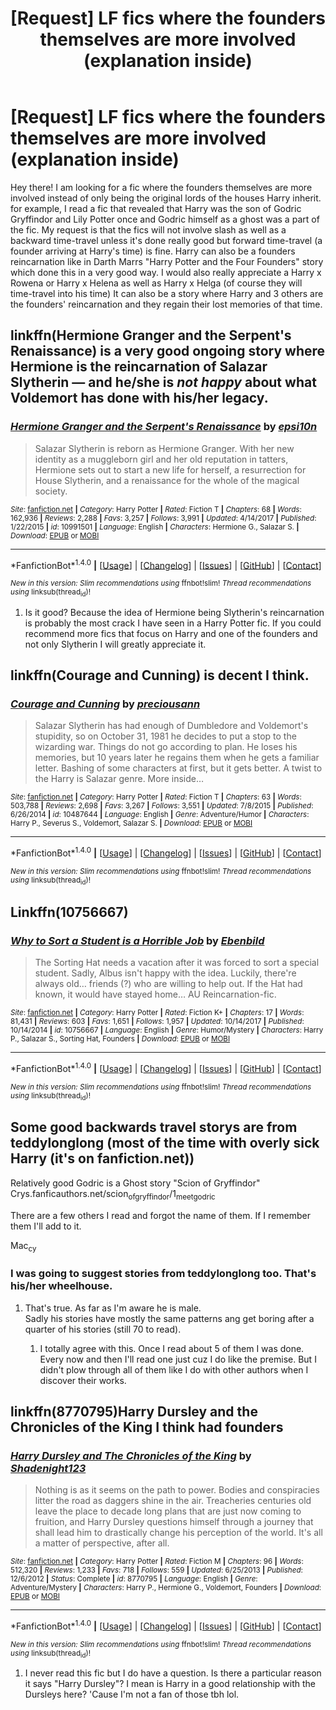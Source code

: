 #+TITLE: [Request] LF fics where the founders themselves are more involved (explanation inside)

* [Request] LF fics where the founders themselves are more involved (explanation inside)
:PROPERTIES:
:Author: Almog45
:Score: 4
:DateUnix: 1516977668.0
:DateShort: 2018-Jan-26
:FlairText: Request
:END:
Hey there! I am looking for a fic where the founders themselves are more involved instead of only being the original lords of the houses Harry inherit. for example, I read a fic that revealed that Harry was the son of Godric Gryffindor and Lily Potter once and Godric himself as a ghost was a part of the fic. My request is that the fics will not involve slash as well as a backward time-travel unless it's done really good but forward time-travel (a founder arriving at Harry's time) is fine. Harry can also be a founders reincarnation like in Darth Marrs "Harry Potter and the Four Founders" story which done this in a very good way. I would also really appreciate a Harry x Rowena or Harry x Helena as well as Harry x Helga (of course they will time-travel into his time) It can also be a story where Harry and 3 others are the founders' reincarnation and they regain their lost memories of that time.


** linkffn(Hermione Granger and the Serpent's Renaissance) is a very good ongoing story where Hermione is the reincarnation of Salazar Slytherin --- and he/she is /not happy/ about what Voldemort has done with his/her legacy.
:PROPERTIES:
:Author: Achille-Talon
:Score: 3
:DateUnix: 1516994718.0
:DateShort: 2018-Jan-26
:END:

*** [[http://www.fanfiction.net/s/10991501/1/][*/Hermione Granger and the Serpent's Renaissance/*]] by [[https://www.fanfiction.net/u/5555081/epsi10n][/epsi10n/]]

#+begin_quote
  Salazar Slytherin is reborn as Hermione Granger. With her new identity as a muggleborn girl and her old reputation in tatters, Hermione sets out to start a new life for herself, a resurrection for House Slytherin, and a renaissance for the whole of the magical society.
#+end_quote

^{/Site/: [[http://www.fanfiction.net/][fanfiction.net]] *|* /Category/: Harry Potter *|* /Rated/: Fiction T *|* /Chapters/: 68 *|* /Words/: 162,936 *|* /Reviews/: 2,288 *|* /Favs/: 3,257 *|* /Follows/: 3,991 *|* /Updated/: 4/14/2017 *|* /Published/: 1/22/2015 *|* /id/: 10991501 *|* /Language/: English *|* /Characters/: Hermione G., Salazar S. *|* /Download/: [[http://www.ff2ebook.com/old/ffn-bot/index.php?id=10991501&source=ff&filetype=epub][EPUB]] or [[http://www.ff2ebook.com/old/ffn-bot/index.php?id=10991501&source=ff&filetype=mobi][MOBI]]}

--------------

*FanfictionBot*^{1.4.0} *|* [[[https://github.com/tusing/reddit-ffn-bot/wiki/Usage][Usage]]] | [[[https://github.com/tusing/reddit-ffn-bot/wiki/Changelog][Changelog]]] | [[[https://github.com/tusing/reddit-ffn-bot/issues/][Issues]]] | [[[https://github.com/tusing/reddit-ffn-bot/][GitHub]]] | [[[https://www.reddit.com/message/compose?to=tusing][Contact]]]

^{/New in this version: Slim recommendations using/ ffnbot!slim! /Thread recommendations using/ linksub(thread_id)!}
:PROPERTIES:
:Author: FanfictionBot
:Score: 2
:DateUnix: 1516994734.0
:DateShort: 2018-Jan-26
:END:

**** Is it good? Because the idea of Hermione being Slytherin's reincarnation is probably the most crack I have seen in a Harry Potter fic. If you could recommend more fics that focus on Harry and one of the founders and not only Slytherin I will greatly appreciate it.
:PROPERTIES:
:Author: Almog45
:Score: 1
:DateUnix: 1517067746.0
:DateShort: 2018-Jan-27
:END:


** linkffn(Courage and Cunning) is decent I think.
:PROPERTIES:
:Author: lightningowl15
:Score: 2
:DateUnix: 1516980888.0
:DateShort: 2018-Jan-26
:END:

*** [[http://www.fanfiction.net/s/10487644/1/][*/Courage and Cunning/*]] by [[https://www.fanfiction.net/u/4626476/preciousann][/preciousann/]]

#+begin_quote
  Salazar Slytherin has had enough of Dumbledore and Voldemort's stupidity, so on October 31, 1981 he decides to put a stop to the wizarding war. Things do not go according to plan. He loses his memories, but 10 years later he regains them when he gets a familiar letter. Bashing of some characters at first, but it gets better. A twist to the Harry is Salazar genre. More inside...
#+end_quote

^{/Site/: [[http://www.fanfiction.net/][fanfiction.net]] *|* /Category/: Harry Potter *|* /Rated/: Fiction T *|* /Chapters/: 63 *|* /Words/: 503,788 *|* /Reviews/: 2,698 *|* /Favs/: 3,267 *|* /Follows/: 3,551 *|* /Updated/: 7/8/2015 *|* /Published/: 6/26/2014 *|* /id/: 10487644 *|* /Language/: English *|* /Genre/: Adventure/Humor *|* /Characters/: Harry P., Severus S., Voldemort, Salazar S. *|* /Download/: [[http://www.ff2ebook.com/old/ffn-bot/index.php?id=10487644&source=ff&filetype=epub][EPUB]] or [[http://www.ff2ebook.com/old/ffn-bot/index.php?id=10487644&source=ff&filetype=mobi][MOBI]]}

--------------

*FanfictionBot*^{1.4.0} *|* [[[https://github.com/tusing/reddit-ffn-bot/wiki/Usage][Usage]]] | [[[https://github.com/tusing/reddit-ffn-bot/wiki/Changelog][Changelog]]] | [[[https://github.com/tusing/reddit-ffn-bot/issues/][Issues]]] | [[[https://github.com/tusing/reddit-ffn-bot/][GitHub]]] | [[[https://www.reddit.com/message/compose?to=tusing][Contact]]]

^{/New in this version: Slim recommendations using/ ffnbot!slim! /Thread recommendations using/ linksub(thread_id)!}
:PROPERTIES:
:Author: FanfictionBot
:Score: 1
:DateUnix: 1516980912.0
:DateShort: 2018-Jan-26
:END:


** Linkffn(10756667)
:PROPERTIES:
:Author: MikeMystery13
:Score: 1
:DateUnix: 1516982140.0
:DateShort: 2018-Jan-26
:END:

*** [[http://www.fanfiction.net/s/10756667/1/][*/Why to Sort a Student is a Horrible Job/*]] by [[https://www.fanfiction.net/u/4707996/Ebenbild][/Ebenbild/]]

#+begin_quote
  The Sorting Hat needs a vacation after it was forced to sort a special student. Sadly, Albus isn't happy with the idea. Luckily, there're always old... friends (?) who are willing to help out. If the Hat had known, it would have stayed home... AU Reincarnation-fic.
#+end_quote

^{/Site/: [[http://www.fanfiction.net/][fanfiction.net]] *|* /Category/: Harry Potter *|* /Rated/: Fiction K+ *|* /Chapters/: 17 *|* /Words/: 81,431 *|* /Reviews/: 603 *|* /Favs/: 1,651 *|* /Follows/: 1,957 *|* /Updated/: 10/14/2017 *|* /Published/: 10/14/2014 *|* /id/: 10756667 *|* /Language/: English *|* /Genre/: Humor/Mystery *|* /Characters/: Harry P., Salazar S., Sorting Hat, Founders *|* /Download/: [[http://www.ff2ebook.com/old/ffn-bot/index.php?id=10756667&source=ff&filetype=epub][EPUB]] or [[http://www.ff2ebook.com/old/ffn-bot/index.php?id=10756667&source=ff&filetype=mobi][MOBI]]}

--------------

*FanfictionBot*^{1.4.0} *|* [[[https://github.com/tusing/reddit-ffn-bot/wiki/Usage][Usage]]] | [[[https://github.com/tusing/reddit-ffn-bot/wiki/Changelog][Changelog]]] | [[[https://github.com/tusing/reddit-ffn-bot/issues/][Issues]]] | [[[https://github.com/tusing/reddit-ffn-bot/][GitHub]]] | [[[https://www.reddit.com/message/compose?to=tusing][Contact]]]

^{/New in this version: Slim recommendations using/ ffnbot!slim! /Thread recommendations using/ linksub(thread_id)!}
:PROPERTIES:
:Author: FanfictionBot
:Score: 1
:DateUnix: 1516982159.0
:DateShort: 2018-Jan-26
:END:


** Some good backwards travel storys are from teddylonglong (most of the time with overly sick Harry (it's on fanfiction.net))

Relatively good Godric is a Ghost story "Scion of Gryffindor" Crys.fanficauthors.net/scion_of_gryffindor/1_meet_godric

There are a few others I read and forgot the name of them. If I remember them I'll add to it.

Mac_cy
:PROPERTIES:
:Author: Mac_cy
:Score: 1
:DateUnix: 1516993672.0
:DateShort: 2018-Jan-26
:END:

*** I was going to suggest stories from teddylonglong too. That's his/her wheelhouse.
:PROPERTIES:
:Author: lsue131
:Score: 2
:DateUnix: 1517028825.0
:DateShort: 2018-Jan-27
:END:

**** That's true. As far as I'm aware he is male.\\
Sadly his stories have mostly the same patterns ang get boring after a quarter of his stories (still 70 to read).
:PROPERTIES:
:Author: Mac_cy
:Score: 1
:DateUnix: 1517046967.0
:DateShort: 2018-Jan-27
:END:

***** I totally agree with this. Once I read about 5 of them I was done. Every now and then I'll read one just cuz I do like the premise. But I didn't plow through all of them like I do with other authors when I discover their works.
:PROPERTIES:
:Author: lsue131
:Score: 1
:DateUnix: 1517076638.0
:DateShort: 2018-Jan-27
:END:


** linkffn(8770795)Harry Dursley and the Chronicles of the King I think had founders
:PROPERTIES:
:Author: TimeTurner394
:Score: 1
:DateUnix: 1517017135.0
:DateShort: 2018-Jan-27
:END:

*** [[http://www.fanfiction.net/s/8770795/1/][*/Harry Dursley and The Chronicles of the King/*]] by [[https://www.fanfiction.net/u/3864170/Shadenight123][/Shadenight123/]]

#+begin_quote
  Nothing is as it seems on the path to power. Bodies and conspiracies litter the road as daggers shine in the air. Treacheries centuries old leave the place to decade long plans that are just now coming to fruition, and Harry Dursley questions himself through a journey that shall lead him to drastically change his perception of the world. It's all a matter of perspective, after all.
#+end_quote

^{/Site/: [[http://www.fanfiction.net/][fanfiction.net]] *|* /Category/: Harry Potter *|* /Rated/: Fiction M *|* /Chapters/: 96 *|* /Words/: 512,320 *|* /Reviews/: 1,233 *|* /Favs/: 718 *|* /Follows/: 559 *|* /Updated/: 6/25/2013 *|* /Published/: 12/6/2012 *|* /Status/: Complete *|* /id/: 8770795 *|* /Language/: English *|* /Genre/: Adventure/Mystery *|* /Characters/: Harry P., Hermione G., Voldemort, Founders *|* /Download/: [[http://www.ff2ebook.com/old/ffn-bot/index.php?id=8770795&source=ff&filetype=epub][EPUB]] or [[http://www.ff2ebook.com/old/ffn-bot/index.php?id=8770795&source=ff&filetype=mobi][MOBI]]}

--------------

*FanfictionBot*^{1.4.0} *|* [[[https://github.com/tusing/reddit-ffn-bot/wiki/Usage][Usage]]] | [[[https://github.com/tusing/reddit-ffn-bot/wiki/Changelog][Changelog]]] | [[[https://github.com/tusing/reddit-ffn-bot/issues/][Issues]]] | [[[https://github.com/tusing/reddit-ffn-bot/][GitHub]]] | [[[https://www.reddit.com/message/compose?to=tusing][Contact]]]

^{/New in this version: Slim recommendations using/ ffnbot!slim! /Thread recommendations using/ linksub(thread_id)!}
:PROPERTIES:
:Author: FanfictionBot
:Score: 1
:DateUnix: 1517017147.0
:DateShort: 2018-Jan-27
:END:

**** I never read this fic but I do have a question. Is there a particular reason it says "Harry Dursley"? I mean is Harry in a good relationship with the Dursleys here? 'Cause I'm not a fan of those tbh lol.
:PROPERTIES:
:Author: Almog45
:Score: 1
:DateUnix: 1517068133.0
:DateShort: 2018-Jan-27
:END:
